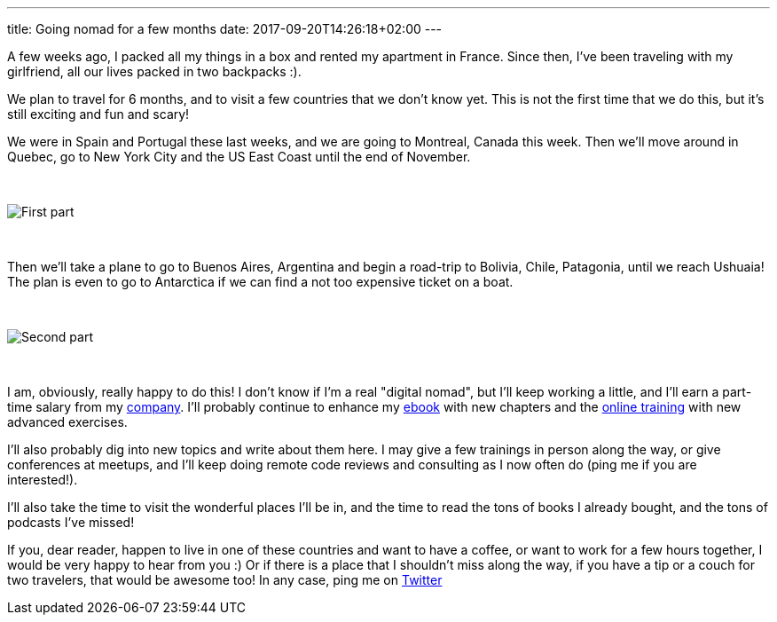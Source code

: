 ---
title: Going nomad for a few months
date: 2017-09-20T14:26:18+02:00
---

A few weeks ago, I packed all my things in a box and rented my apartment in France.
Since then, I've been traveling with my girlfriend, all our lives packed in two backpacks :).

We plan to travel for 6 months, and to visit a few countries that we don't know yet.
This is not the first time that we do this, but it's still exciting and fun and scary!

We were in Spain and Portugal these last weeks, and we are going to Montreal, Canada this week.
Then we'll move around in Quebec, go to New York City and the US East Coast until the end of November.

{nbsp} +

image::./first-part.png[First part]

{nbsp} +

Then we'll take a plane to go to Buenos Aires, Argentina and begin a road-trip to Bolivia, Chile, Patagonia,
until we reach Ushuaia! The plan is even to go to Antarctica if we can find a not too expensive ticket on a boat.

{nbsp} +

image::./second-part.png[Second part]

{nbsp} +

I am, obviously, really happy to do this!
I don't know if I'm a real "digital nomad", but I'll keep working a little,
and I'll earn a part-time salary from my https://twitter.com/NinjaSquad[company].
I'll probably continue to enhance my https://books.ninja-squad.com[ebook]
with new chapters and the https://angular-exercises.ninja-squad.com/[online training]
 with new advanced exercises.

I'll also probably dig into new topics and write about them here.
I may give a few trainings in person along the way,
or give conferences at meetups,
and I'll keep doing remote code reviews and consulting as I now often do (ping me if you are interested!).

I'll also take the time to visit the wonderful places I'll be in,
and the time to read the tons of books I already bought,
and the tons of podcasts I've missed!

If you, dear reader, happen to live in one of these countries and want to have a coffee,
or want to work for a few hours together, I would be very happy to hear from you :)
Or if there is a place that I shouldn't miss along the way,
if you have a tip or a couch for two travelers, that would be awesome too!
In any case, ping me on https://twitter.com/cedric_exbrayat/[Twitter]
